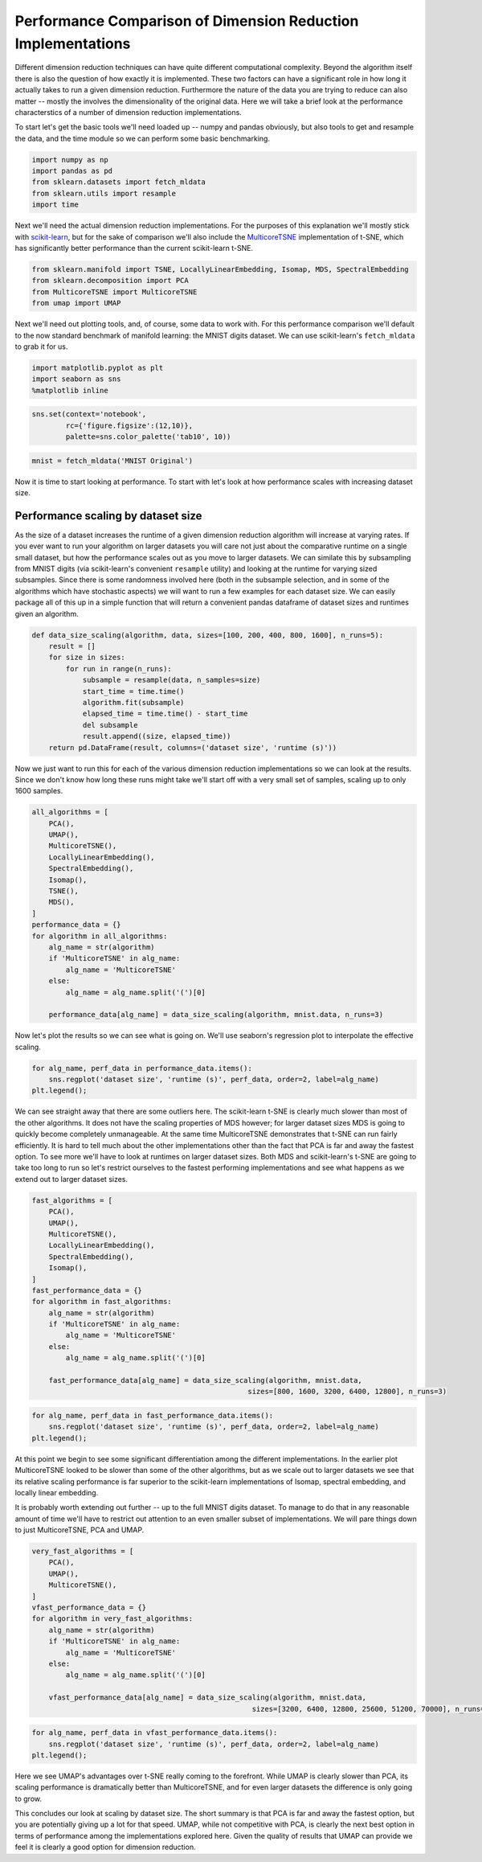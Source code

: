
Performance Comparison of Dimension Reduction Implementations
=============================================================

Different dimension reduction techniques can have quite different
computational complexity. Beyond the algorithm itself there is also the
question of how exactly it is implemented. These two factors can have a
significant role in how long it actually takes to run a given dimension
reduction. Furthermore the nature of the data you are trying to reduce
can also matter -- mostly the involves the dimensionality of the
original data. Here we will take a brief look at the performance
characterstics of a number of dimension reduction implementations.

To start let's get the basic tools we'll need loaded up -- numpy and
pandas obviously, but also tools to get and resample the data, and the
time module so we can perform some basic benchmarking.

.. code:: ipython3

    import numpy as np
    import pandas as pd
    from sklearn.datasets import fetch_mldata
    from sklearn.utils import resample
    import time

Next we'll need the actual dimension reduction implementations. For the
purposes of this explanation we'll mostly stick with
`scikit-learn <http://scikit-learn.org/stable/>`__, but for the sake of
comparison we'll also include the
`MulticoreTSNE <https://github.com/DmitryUlyanov/Multicore-TSNE>`__
implementation of t-SNE, which has significantly better performance than
the current scikit-learn t-SNE.

.. code:: ipython3

    from sklearn.manifold import TSNE, LocallyLinearEmbedding, Isomap, MDS, SpectralEmbedding
    from sklearn.decomposition import PCA
    from MulticoreTSNE import MulticoreTSNE
    from umap import UMAP

Next we'll need out plotting tools, and, of course, some data to work
with. For this performance comparison we'll default to the now standard
benchmark of manifold learning: the MNIST digits dataset. We can use
scikit-learn's ``fetch_mldata`` to grab it for us.

.. code:: ipython3

    import matplotlib.pyplot as plt
    import seaborn as sns
    %matplotlib inline

.. code:: ipython3

    sns.set(context='notebook', 
            rc={'figure.figsize':(12,10)},
            palette=sns.color_palette('tab10', 10))

.. code:: ipython3

    mnist = fetch_mldata('MNIST Original')

Now it is time to start looking at performance. To start with let's look
at how performance scales with increasing dataset size.

Performance scaling by dataset size
-----------------------------------

As the size of a dataset increases the runtime of a given dimension
reduction algorithm will increase at varying rates. If you ever want to
run your algorithm on larger datasets you will care not just about the
comparative runtime on a single small dataset, but how the performance
scales out as you move to larger datasets. We can similate this by
subsampling from MNIST digits (via scikit-learn's convenient
``resample`` utility) and looking at the runtime for varying sized
subsamples. Since there is some randomness involved here (both in the
subsample selection, and in some of the algorithms which have stochastic
aspects) we will want to run a few examples for each dataset size. We
can easily package all of this up in a simple function that will return
a convenient pandas dataframe of dataset sizes and runtimes given an
algorithm.

.. code:: ipython3

    def data_size_scaling(algorithm, data, sizes=[100, 200, 400, 800, 1600], n_runs=5):
        result = []
        for size in sizes:
            for run in range(n_runs):
                subsample = resample(data, n_samples=size)
                start_time = time.time()
                algorithm.fit(subsample)
                elapsed_time = time.time() - start_time
                del subsample
                result.append((size, elapsed_time))
        return pd.DataFrame(result, columns=('dataset size', 'runtime (s)'))

Now we just want to run this for each of the various dimension reduction
implementations so we can look at the results. Since we don't know how
long these runs might take we'll start off with a very small set of
samples, scaling up to only 1600 samples.

.. code:: ipython3

    all_algorithms = [
        PCA(),
        UMAP(),
        MulticoreTSNE(),
        LocallyLinearEmbedding(),
        SpectralEmbedding(), 
        Isomap(), 
        TSNE(),
        MDS(),
    ]
    performance_data = {}
    for algorithm in all_algorithms:
        alg_name = str(algorithm)
        if 'MulticoreTSNE' in alg_name:
            alg_name = 'MulticoreTSNE'
        else:
            alg_name = alg_name.split('(')[0]
            
        performance_data[alg_name] = data_size_scaling(algorithm, mnist.data, n_runs=3)



Now let's plot the results so we can see what is going on. We'll use
seaborn's regression plot to interpolate the effective scaling.

.. code:: ipython3

    for alg_name, perf_data in performance_data.items():
        sns.regplot('dataset size', 'runtime (s)', perf_data, order=2, label=alg_name)
    plt.legend();



.. image:: images/performance_14_1.png


We can see straight away that there are some outliers here. The
scikit-learn t-SNE is clearly much slower than most of the other
algorithms. It does not have the scaling properties of MDS however; for
larger dataset sizes MDS is going to quickly become completely
unmanageable. At the same time MulticoreTSNE demonstrates that t-SNE can
run fairly efficiently. It is hard to tell much about the other
implementations other than the fact that PCA is far and away the fastest
option. To see more we'll have to look at runtimes on larger dataset
sizes. Both MDS and scikit-learn's t-SNE are going to take too long to
run so let's restrict ourselves to the fastest performing
implementations and see what happens as we extend out to larger dataset
sizes.

.. code:: ipython3

    fast_algorithms = [
        PCA(),
        UMAP(),
        MulticoreTSNE(),
        LocallyLinearEmbedding(),
        SpectralEmbedding(),
        Isomap(),
    ]
    fast_performance_data = {}
    for algorithm in fast_algorithms:
        alg_name = str(algorithm)
        if 'MulticoreTSNE' in alg_name:
            alg_name = 'MulticoreTSNE'
        else:
            alg_name = alg_name.split('(')[0]
            
        fast_performance_data[alg_name] = data_size_scaling(algorithm, mnist.data, 
                                                       sizes=[800, 1600, 3200, 6400, 12800], n_runs=3)


.. code:: ipython3

    for alg_name, perf_data in fast_performance_data.items():
        sns.regplot('dataset size', 'runtime (s)', perf_data, order=2, label=alg_name)
    plt.legend();



.. image:: images/performance_17_1.png


At this point we begin to see some significant differentiation among the
different implementations. In the earlier plot MulticoreTSNE looked to
be slower than some of the other algorithms, but as we scale out to
larger datasets we see that its relative scaling performance is far
superior to the scikit-learn implementations of Isomap, spectral
embedding, and locally linear embedding.

It is probably worth extending out further -- up to the full MNIST
digits dataset. To manage to do that in any reasonable amount of time
we'll have to restrict out attention to an even smaller subset of
implementations. We will pare things down to just MulticoreTSNE, PCA and
UMAP.

.. code:: ipython3

    very_fast_algorithms = [
        PCA(),
        UMAP(),
        MulticoreTSNE(),
    ]
    vfast_performance_data = {}
    for algorithm in very_fast_algorithms:
        alg_name = str(algorithm)
        if 'MulticoreTSNE' in alg_name:
            alg_name = 'MulticoreTSNE'
        else:
            alg_name = alg_name.split('(')[0]
            
        vfast_performance_data[alg_name] = data_size_scaling(algorithm, mnist.data, 
                                                        sizes=[3200, 6400, 12800, 25600, 51200, 70000], n_runs=2)


.. code:: ipython3

    for alg_name, perf_data in vfast_performance_data.items():
        sns.regplot('dataset size', 'runtime (s)', perf_data, order=2, label=alg_name)
    plt.legend();




.. image:: images/performance_20_1.png


Here we see UMAP's advantages over t-SNE really coming to the forefront.
While UMAP is clearly slower than PCA, its scaling performance is
dramatically better than MulticoreTSNE, and for even larger datasets the
difference is only going to grow.

This concludes our look at scaling by dataset size. The short summary is
that PCA is far and away the fastest option, but you are potentially
giving up a lot for that speed. UMAP, while not competitive with PCA, is
clearly the next best option in terms of performance among the
implementations explored here. Given the quality of results that UMAP
can provide we feel it is clearly a good option for dimension reduction.
